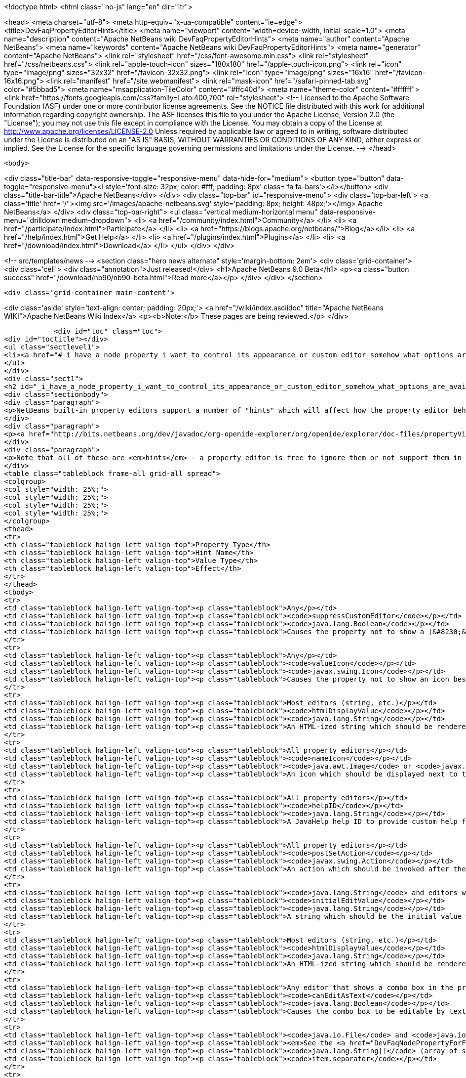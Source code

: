

<!doctype html>
<html class="no-js" lang="en" dir="ltr">
    
<head>
    <meta charset="utf-8">
    <meta http-equiv="x-ua-compatible" content="ie=edge">
    <title>DevFaqPropertyEditorHints</title>
    <meta name="viewport" content="width=device-width, initial-scale=1.0">
    <meta name="description" content="Apache NetBeans wiki DevFaqPropertyEditorHints">
    <meta name="author" content="Apache NetBeans">
    <meta name="keywords" content="Apache NetBeans wiki DevFaqPropertyEditorHints">
    <meta name="generator" content="Apache NetBeans">
    <link rel="stylesheet" href="/css/font-awesome.min.css">
    <link rel="stylesheet" href="/css/netbeans.css">
    <link rel="apple-touch-icon" sizes="180x180" href="/apple-touch-icon.png">
    <link rel="icon" type="image/png" sizes="32x32" href="/favicon-32x32.png">
    <link rel="icon" type="image/png" sizes="16x16" href="/favicon-16x16.png">
    <link rel="manifest" href="/site.webmanifest">
    <link rel="mask-icon" href="/safari-pinned-tab.svg" color="#5bbad5">
    <meta name="msapplication-TileColor" content="#ffc40d">
    <meta name="theme-color" content="#ffffff">
    <link href="https://fonts.googleapis.com/css?family=Lato:400,700" rel="stylesheet"> 
    <!--
        Licensed to the Apache Software Foundation (ASF) under one
        or more contributor license agreements.  See the NOTICE file
        distributed with this work for additional information
        regarding copyright ownership.  The ASF licenses this file
        to you under the Apache License, Version 2.0 (the
        "License"); you may not use this file except in compliance
        with the License.  You may obtain a copy of the License at
        http://www.apache.org/licenses/LICENSE-2.0
        Unless required by applicable law or agreed to in writing,
        software distributed under the License is distributed on an
        "AS IS" BASIS, WITHOUT WARRANTIES OR CONDITIONS OF ANY
        KIND, either express or implied.  See the License for the
        specific language governing permissions and limitations
        under the License.
    -->
</head>


    <body>
        

<div class="title-bar" data-responsive-toggle="responsive-menu" data-hide-for="medium">
    <button type="button" data-toggle="responsive-menu"><i style='font-size: 32px; color: #fff; padding: 8px' class='fa fa-bars'></i></button>
    <div class="title-bar-title">Apache NetBeans</div>
</div>
<div class="top-bar" id="responsive-menu">
    <div class='top-bar-left'>
        <a class='title' href="/"><img src='/images/apache-netbeans.svg' style='padding: 8px; height: 48px;'></img> Apache NetBeans</a>
    </div>
    <div class="top-bar-right">
        <ul class="vertical medium-horizontal menu" data-responsive-menu="drilldown medium-dropdown">
            <li> <a href="/community/index.html">Community</a> </li>
            <li> <a href="/participate/index.html">Participate</a> </li>
            <li> <a href="https://blogs.apache.org/netbeans/">Blog</a></li>
            <li> <a href="/help/index.html">Get Help</a> </li>
            <li> <a href="/plugins/index.html">Plugins</a> </li>
            <li> <a href="/download/index.html">Download</a> </li>
        </ul>
    </div>
</div>


        
<!-- src/templates/news -->
<section class="hero news alternate" style='margin-bottom: 2em'>
    <div class='grid-container'>
        <div class='cell'>
            <div class="annotation">Just released!</div>
            <h1>Apache NetBeans 9.0 Beta</h1>
            <p><a class="button success" href="/download/nb90/nb90-beta.html">Read more</a></p>
        </div>
    </div>
</section>

        <div class='grid-container main-content'>
            
<div class='aside' style='text-align: center; padding: 20px;'>
    <a href="/wiki/index.asciidoc" title="Apache NetBeans WIKI">Apache NetBeans Wiki Index</a>
    <p><b>Note:</b> These pages are being reviewed.</p>
</div>

            <div id="toc" class="toc">
<div id="toctitle"></div>
<ul class="sectlevel1">
<li><a href="#_i_have_a_node_property_i_want_to_control_its_appearance_or_custom_editor_somehow_what_options_are_available">I have a Node.Property. I want to control its appearance or custom editor somehow.  What options are available?</a></li>
</ul>
</div>
<div class="sect1">
<h2 id="_i_have_a_node_property_i_want_to_control_its_appearance_or_custom_editor_somehow_what_options_are_available">I have a Node.Property. I want to control its appearance or custom editor somehow.  What options are available?</h2>
<div class="sectionbody">
<div class="paragraph">
<p>NetBeans built-in property editors support a number of "hints" which will affect how the property editor behaves.  A few are global to all property editors;  the rest are specific to property editors for specific types.</p>
</div>
<div class="paragraph">
<p><a href="http://bits.netbeans.org/dev/javadoc/org-openide-explorer/org/openide/explorer/doc-files/propertyViewCustomization.html">http://bits.netbeans.org/dev/javadoc/org-openide-explorer/org/openide/explorer/doc-files/propertyViewCustomization.html</a></p>
</div>
<div class="paragraph">
<p>Note that all of these are <em>hints</em> - a property editor is free to ignore them or not support them in the future.  However all of these have been present since NetBeans 3.6 and are <em>should</em> still work as of NetBeans 6.9.</p>
</div>
<table class="tableblock frame-all grid-all spread">
<colgroup>
<col style="width: 25%;">
<col style="width: 25%;">
<col style="width: 25%;">
<col style="width: 25%;">
</colgroup>
<thead>
<tr>
<th class="tableblock halign-left valign-top">Property Type</th>
<th class="tableblock halign-left valign-top">Hint Name</th>
<th class="tableblock halign-left valign-top">Value Type</th>
<th class="tableblock halign-left valign-top">Effect</th>
</tr>
</thead>
<tbody>
<tr>
<td class="tableblock halign-left valign-top"><p class="tableblock">Any</p></td>
<td class="tableblock halign-left valign-top"><p class="tableblock"><code>suppressCustomEditor</code></p></td>
<td class="tableblock halign-left valign-top"><p class="tableblock"><code>java.lang.Boolean</code></p></td>
<td class="tableblock halign-left valign-top"><p class="tableblock">Causes the property not to show a [&#8230;&#8203;] button in the property sheet</p></td>
</tr>
<tr>
<td class="tableblock halign-left valign-top"><p class="tableblock">Any</p></td>
<td class="tableblock halign-left valign-top"><p class="tableblock"><code>valueIcon</code></p></td>
<td class="tableblock halign-left valign-top"><p class="tableblock"><code>javax.swing.Icon</code></p></td>
<td class="tableblock halign-left valign-top"><p class="tableblock">Causes the property not to show an icon beside the value (should be 16x16 or smaller) when not in edit mode</p></td>
</tr>
<tr>
<td class="tableblock halign-left valign-top"><p class="tableblock">Most editors (string, etc.)</p></td>
<td class="tableblock halign-left valign-top"><p class="tableblock"><code>htmlDisplayValue</code></p></td>
<td class="tableblock halign-left valign-top"><p class="tableblock"><code>java.lang.String</code></p></td>
<td class="tableblock halign-left valign-top"><p class="tableblock">An HTML-ized string which should be rendered using HTML rendering, not literally.  The subset of HTML supported by <a href="http://bits.netbeans.org/dev/javadoc/org-openide-awt/org/openide/awt/HtmlRenderer.html">org.openide.awt.HtmlRenderer</a> is supported.  Generally the value should be a formatted variant of the actual value - otherwise when the user edits the value, it will suddenly seem to have changed.</p></td>
</tr>
<tr>
<td class="tableblock halign-left valign-top"><p class="tableblock">All property editors</p></td>
<td class="tableblock halign-left valign-top"><p class="tableblock"><code>nameIcon</code></p></td>
<td class="tableblock halign-left valign-top"><p class="tableblock"><code>java.awt.Image</code> or <code>javax.swing.Icon</code></p></td>
<td class="tableblock halign-left valign-top"><p class="tableblock">An icon which should be displayed next to the property name in the property sheet (16x16 or smaller)</p></td>
</tr>
<tr>
<td class="tableblock halign-left valign-top"><p class="tableblock">All property editors</p></td>
<td class="tableblock halign-left valign-top"><p class="tableblock"><code>helpID</code></p></td>
<td class="tableblock halign-left valign-top"><p class="tableblock"><code>java.lang.String</code></p></td>
<td class="tableblock halign-left valign-top"><p class="tableblock">A JavaHelp help ID to provide custom help for this property&#8217;s <em>custom editor</em> (not when the property sheet has focus)</p></td>
</tr>
<tr>
<td class="tableblock halign-left valign-top"><p class="tableblock">All property editors</p></td>
<td class="tableblock halign-left valign-top"><p class="tableblock"><code>postSetAction</code></p></td>
<td class="tableblock halign-left valign-top"><p class="tableblock"><code>javax.swing.Action</code></p></td>
<td class="tableblock halign-left valign-top"><p class="tableblock">An action which should be invoked after the property sheet has updated the property&#8217;s value from the property editor (not very useful unless you need access to the <code>TableCellEditor</code> - not sure what this was used for)</p></td>
</tr>
<tr>
<td class="tableblock halign-left valign-top"><p class="tableblock"><code>java.lang.String</code> and editors which show a combo box</p></td>
<td class="tableblock halign-left valign-top"><p class="tableblock"><code>initialEditValue</code></p></td>
<td class="tableblock halign-left valign-top"><p class="tableblock"><code>java.lang.String</code></p></td>
<td class="tableblock halign-left valign-top"><p class="tableblock">A string which should be the initial value when the user starts editing, even if the actual property value is null</p></td>
</tr>
<tr>
<td class="tableblock halign-left valign-top"><p class="tableblock">Most editors (string, etc.)</p></td>
<td class="tableblock halign-left valign-top"><p class="tableblock"><code>htmlDisplayValue</code></p></td>
<td class="tableblock halign-left valign-top"><p class="tableblock"><code>java.lang.String</code></p></td>
<td class="tableblock halign-left valign-top"><p class="tableblock">An HTML-ized string which should be rendered using HTML rendering.  Has effect only when a cell in the property sheet or tree table or outline is <em>not</em> in edit mode.</p></td>
</tr>
<tr>
<td class="tableblock halign-left valign-top"><p class="tableblock">Any editor that shows a combo box in the property sheet</p></td>
<td class="tableblock halign-left valign-top"><p class="tableblock"><code>canEditAsText</code></p></td>
<td class="tableblock halign-left valign-top"><p class="tableblock"><code>java.lang.Boolean</code></p></td>
<td class="tableblock halign-left valign-top"><p class="tableblock">Causes the combo box to be editable by text entry</p></td>
</tr>
<tr>
<td class="tableblock halign-left valign-top"><p class="tableblock"><code>java.io.File</code> and <code>java.io.File[]</code></p></td>
<td class="tableblock halign-left valign-top"><p class="tableblock"><em>See the <a href="DevFaqNodePropertyForFiles.asciidoc">separate FAQ entry for File properties</a></em></p></td>
<td class="tableblock halign-left valign-top"><p class="tableblock"><code>java.lang.String[]</code> (array of strings)</p></td>
<td class="tableblock halign-left valign-top"><p class="tableblock"><code>item.separator</code></p></td>
</tr>
<tr>
<td class="tableblock halign-left valign-top"><p class="tableblock"><code>java.lang.String</code></p></td>
<td class="tableblock halign-left valign-top"><p class="tableblock">The delimiter for splitting a user entered string into an array (the default is a , character)</p></td>
<td class="tableblock halign-left valign-top"><p class="tableblock"><code>java.lang.Integer</code></p></td>
<td class="tableblock halign-left valign-top"><p class="tableblock"><code>stringKeys</code></p></td>
</tr>
<tr>
<td class="tableblock halign-left valign-top"><p class="tableblock"><code>java.lang.String[]</code> (array of strings)</p></td>
<td class="tableblock halign-left valign-top"><p class="tableblock">Keys - allows an integer editor to show a combo box with strings, instead of a text editor.  If this property is used, the additional hint <code>intValues</code>; for custom code generation in the form editor, optionally <code>codeValues</code> may also be set.</p></td>
<td class="tableblock halign-left valign-top"><p class="tableblock"><code>java.lang.Integer</code></p></td>
<td class="tableblock halign-left valign-top"><p class="tableblock"><code>intValues</code></p></td>
</tr>
<tr>
<td class="tableblock halign-left valign-top"><p class="tableblock"><code>int[]</code> (<em>not `java.lang.Integer`</em> - array of ints)</p></td>
<td class="tableblock halign-left valign-top"><p class="tableblock">The values that map to the strings passed in the <code>stringKeys</code> hint</p></td>
<td class="tableblock halign-left valign-top"><p class="tableblock"><code>java.lang.Integer</code></p></td>
<td class="tableblock halign-left valign-top"><p class="tableblock"><code>codeValues</code></p></td>
</tr>
<tr>
<td class="tableblock halign-left valign-top"><p class="tableblock"><code>java.lang.String[]</code> (array of strings)</p></td>
<td class="tableblock halign-left valign-top"><p class="tableblock">The value that should be returned by the property editor&#8217;s <code>getJavaInitializationString()</code> method if the corresponding value is selected</p></td>
<td class="tableblock halign-left valign-top"><p class="tableblock"><code>java.lang.Boolean</code></p></td>
<td class="tableblock halign-left valign-top"><p class="tableblock"><code>stringValues</code></p></td>
</tr>
<tr>
<td class="tableblock halign-left valign-top"><p class="tableblock"><code>java.lang.String[]</code> (array of strings)</p></td>
<td class="tableblock halign-left valign-top"><p class="tableblock">Alternate names to show instead of <code>true</code> and <code>false</code> (note, this will result in a radio-button boolean editor instead of a checkbox; to use radio buttons in all boolean editors, set the system property <code>netbeans.ps.forceRadioButtons</code> to <code>true</code>)</p></td>
<td class="tableblock halign-left valign-top"><p class="tableblock"><code>java.lang.String</code></p></td>
<td class="tableblock halign-left valign-top"><p class="tableblock"><code>instructions</code></p></td>
</tr>
<tr>
<td class="tableblock halign-left valign-top"><p class="tableblock"><code>java.lang.String</code></p></td>
<td class="tableblock halign-left valign-top"><p class="tableblock">Localized instructions to the user which should be visible above the text field/area in the custom editor</p></td>
<td class="tableblock halign-left valign-top"><p class="tableblock"><code>java.lang.String</code></p></td>
<td class="tableblock halign-left valign-top"><p class="tableblock"><code>oneline</code></p></td>
</tr>
<tr>
<td class="tableblock halign-left valign-top"><p class="tableblock"><code>java.lang.Boolean</code></p></td>
<td class="tableblock halign-left valign-top"><p class="tableblock">Instruct the custom editor to use a single-line JTextField instead of a mult-line JTextArea</p></td>
<td class="tableblock halign-left valign-top"><p class="tableblock"><code>java.awt.Image</code></p></td>
<td class="tableblock halign-left valign-top"><p class="tableblock"><code>images</code></p></td>
</tr>
<tr>
<td class="tableblock halign-left valign-top"><p class="tableblock"><code>java.awt.Image[]</code></p></td>
<td class="tableblock halign-left valign-top"><p class="tableblock">An array of images the user can select from</p></td>
<td class="tableblock halign-left valign-top"><p class="tableblock"><code>java.awt.Image</code></p></td>
<td class="tableblock halign-left valign-top"><p class="tableblock"><code>values</code></p></td>
</tr>
<tr>
<td class="tableblock halign-left valign-top"><p class="tableblock"><code>java.lang.String[]</code></p></td>
<td class="tableblock halign-left valign-top"><p class="tableblock">Names for the images passed in the <code>images</code> hint</p></td>
<td class="tableblock halign-left valign-top"><p class="tableblock"><code>java.awt.Image</code></p></td>
<td class="tableblock halign-left valign-top"><p class="tableblock"><code>descriptions</code></p></td>
</tr>
<tr>
<td class="tableblock halign-left valign-top"><p class="tableblock"><code>java.lang.String[]</code></p></td>
<td class="tableblock halign-left valign-top"><p class="tableblock">An array of descriptions corresponding to the array of images passed in the <code>images</code> hint</p></td>
<td class="tableblock halign-left valign-top"><p class="tableblock"><code>java.lang.Object</code> (yes, you can have a property of Object and there is an editor for it - the user can select from all objects of a type in the <a href="DevFaqDefaultLookup.asciidoc">default Lookup</a> or a specific lookup [see below] using a combo box)</p></td>
<td class="tableblock halign-left valign-top"><p class="tableblock"><code>superClass</code></p></td>
</tr>
<tr>
<td class="tableblock halign-left valign-top"><p class="tableblock"><code>java.lang.Class</code></p></td>
<td class="tableblock halign-left valign-top"><p class="tableblock">The superclass, passed to <code>Lookup.getDefault().lookupAll()</code> to find all possible values</p></td>
<td class="tableblock halign-left valign-top"><p class="tableblock"><code>java.lang.Object</code></p></td>
<td class="tableblock halign-left valign-top"><p class="tableblock"><code>nullValue</code></p></td>
</tr>
<tr>
<td class="tableblock halign-left valign-top"><p class="tableblock"><code>java.lang.Object</code> (must be of the same type as the type passed in the <code>superClass</code> hint)</p></td>
<td class="tableblock halign-left valign-top"><p class="tableblock">The value the editor should show if the property initially has a value of null</p></td>
<td class="tableblock halign-left valign-top"><p class="tableblock"><code>java.lang.Object</code></p></td>
<td class="tableblock halign-left valign-top"><p class="tableblock"><code>lookup</code></p></td>
</tr>
</tbody>
</table>
<div class="paragraph">
<p><strong>NOTE:</strong> This document was automatically converted to the AsciiDoc format on 2018-02-07, and needs to be reviewed.</p>
</div>
</div>
</div>
            
<section class='tools'>
    <ul class="menu align-center">
        <li><a title="Facebook" href="https://www.facebook.com/NetBeans"><i class="fa fa-md fa-facebook"></i></a></li>
        <li><a title="Twitter" href="https://twitter.com/netbeans"><i class="fa fa-md fa-twitter"></i></a></li>
        <li><a title="Github" href="https://github.com/apache/incubator-netbeans"><i class="fa fa-md fa-github"></i></a></li>
        <li><a title="YouTube" href="https://www.youtube.com/user/netbeansvideos"><i class="fa fa-md fa-youtube"></i></a></li>
        <li><a title="Slack" href="https://netbeans.signup.team/"><i class="fa fa-md fa-slack"></i></a></li>
        <li><a title="JIRA" href="https://issues.apache.org/jira/projects/NETBEANS/summary"><i class="fa fa-mf fa-bug"></i></a></li>
    </ul>
    <ul class="menu align-center">
        
        <li><a href="https://github.com/apache/incubator-netbeans-website/blob/master/netbeans.apache.org/src/content/wiki/DevFaqPropertyEditorHints.asciidoc" title="See this page in github"><i class="fa fa-md fa-edit"></i> See this page in github.</a></li>
    </ul>
</section>

        </div>
        

<div class='grid-container incubator-area'>
    <div class='grid-x grid-padding-x'>
        <div class='large-auto cell'>
        </div>
    </div>
</div>
<footer>
    <div class="grid-container">
        <div class="grid-x grid-padding-x">
            <div class="large-auto cell">
                
                <h1>About</h1>
                <ul>
                    <li><a href="http://www.apache.org/foundation/thanks.html">Thanks</a></li>
                    <li><a href="http://www.apache.org/foundation/sponsorship.html">Sponsorship</a></li>
                    <li><a href="http://www.apache.org/security/">Security</a></li>
                    <li><a href="http://incubator.apache.org/projects/netbeans.html">Incubation Status</a></li>
                </ul>
            </div>
            <div class="large-auto cell">
                <h1><a href="/community/index.html">Community</a></h1>
                <ul>
                    <li><a href="/community/mailing-lists.html">Mailing lists</a></li>
                    <li><a href="/community/committer.html">Becoming a committer</a></li>
                    <li><a href="/community/events.html">NetBeans Events</a></li>
                    <li><a href="/community/who.html">Who is who</a></li>
                </ul>
            </div>
            <div class="large-auto cell">
                <h1><a href="/participate/index.html">Participate</a></h1>
                <ul>
                    <li><a href="/participate/submit-pr.html">Submitting Pull Requests</a></li>
                    <li><a href="/participate/report-issue.html">Reporting Issues</a></li>
                    <li><a href="/participate/netcat.html">NetCAT - Community Acceptance Testing</a></li>
                    <li><a href="/participate/index.html#documentation">Improving the documentation</a></li>
                </ul>
            </div>
            <div class="large-auto cell">
                <h1><a href="/help/index.html">Get Help</a></h1>
                <ul>
                    <li><a href="/help/index.html#documentation">Documentation</a></li>
                    <li><a href="/wiki/index.asciidoc">Wiki</a></li>
                    <li><a href="/help/index.html#support">Community Support</a></li>
                    <li><a href="/help/commercial-support.html">Commercial Support</a></li>
                </ul>
            </div>
            <div class="large-auto cell">
                <h1><a href="/download/index.html">Download</a></h1>
                <ul>
                    <li><a href="/download/index.html#releases">Releases</a></li>
                    <ul>
                        <li><a href="/download/nb90/index.html">Apache NetBeans 9.0 (beta)</a></li>
                    </ul>
                    <li><a href="/plugins/index.html">Plugins</a></li>
                    <li><a href="/download/index.html#source">Building from source</a></li>
                    <li><a href="/download/index.html#previous">Previous releases</a></li>
                </ul>
            </div>
        </div>
    </div>
</footer>
<div class='footer-disclaimer'>
    <div class="footer-disclaimer-content">
        <p>Copyright &copy; 2017-2018 <a href="//www.apache.org">The Apache Software Foundation</a>.</p>
        <p>Licensed under the <a href="//www.apache.org/licenses/">Apache Software License, version 2.0.</a></p>
        <p><a href="https://incubator.apache.org/" alt="Apache Incubator"><img src='/images/incubator_feather_egg_logo_bw_crop.png' title='Apache Incubator'></img></a></p>
        <div style='max-width: 40em; margin: 0 auto'>
            <p>Apache NetBeans is an effort undergoing incubation at The Apache Software Foundation</a> (ASF).</p>
            <p>Incubation is required of all newly accepted projects until a further review indicates that the infrastructure, communications, and decision making process have stabilized in a manner
            consistent with other successful ASF projects.</p>
            <p>While incubation status is not necessarily a reflection of the completeness or stability of the code, it does indicate that the project has yet to be fully endorsed by the Apache Software Foundation.</p>
            <p>Apache Incubator, Apache, the Apache feather logo, and the Apache Incubator project logo are trademarks of <a href="//www.apache.org">The Apache Software Foundation</a>.</p>
            <p>Oracle and Java are registered trademarks of Oracle and/or its affiliates.</p>
        </div>
        
    </div>
</div>


        <script src="/js/vendor/jquery-3.2.1.min.js"></script>
        <script src="/js/vendor/what-input.js"></script>
        <script src="/js/vendor/foundation.min.js"></script>
        <script src="/js/netbeans.js"></script>
        <script src="/js/vendor/jquery.colorbox-min.js"></script>
        <script src="https://cdn.rawgit.com/google/code-prettify/master/loader/run_prettify.js"></script>
        <script>
            
            $(function(){ $(document).foundation(); });
        </script>
    </body>
</html>
